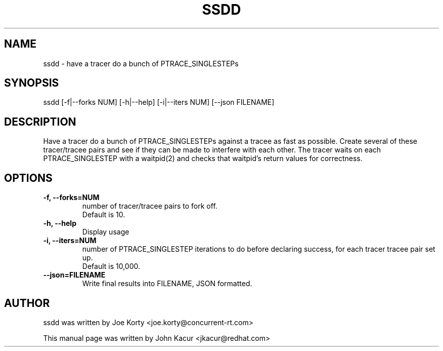 .TH SSDD 8 "September 19, 2020"
.SH NAME
ssdd \- have a tracer do a bunch of PTRACE_SINGLESTEPs
.SH SYNOPSIS
.LP
ssdd [-f|--forks NUM] [-h|--help] [-i|--iters NUM] [--json FILENAME]
.SH DESCRIPTION
Have a tracer do a bunch of PTRACE_SINGLESTEPs against a tracee as
fast as possible. Create several of these tracer/tracee pairs and
see if they can be made to interfere with each other. The tracer
waits on each PTRACE_SINGLESTEP with a waitpid(2) and checks that
waitpid's return values for correctness.
.SH OPTIONS
.TP
.B \-f, \-\-forks=NUM
number of tracer/tracee pairs to fork off.
.br
Default is 10.
.TP
.B \-h, \-\-help
Display usage
.TP
.B \-i, \-\-iters=NUM
number of PTRACE_SINGLESTEP iterations to do before declaring
success, for each tracer tracee pair set up.
.br
Default is 10,000.
.TP
.B \-\-json=FILENAME
Write final results into FILENAME, JSON formatted.
.SH AUTHOR
ssdd was written by Joe Korty <joe.korty@concurrent-rt.com>
.PP
This manual page was written by John Kacur <jkacur@redhat.com>

